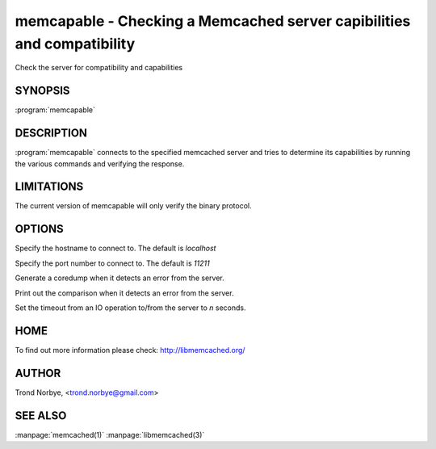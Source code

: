 =======================================================================
memcapable - Checking a Memcached server capibilities and compatibility
=======================================================================

.. index:: object: memcached_st

Check the server for compatibility and capabilities


--------
SYNOPSIS
--------

:program:`memcapable`

.. program:: memcapable

-----------
DESCRIPTION
-----------

:program:`memcapable` connects to the specified memcached server and tries to
determine its capabilities by running the various commands and verifying
the response.


-----------
LIMITATIONS
-----------


The current version of memcapable will only verify the binary protocol.


-------
OPTIONS
-------


.. option:: -h hostname
 
Specify the hostname to connect to. The default is \ *localhost*\ 

.. option:: -p port
 
Specify the port number to connect to. The default is \ *11211*\ 
 
.. option:: -c
 
Generate a coredump when it detects an error from the server.
 
.. option:: -v
 
Print out the comparison when it detects an error from the server.
 
.. option:: -t n
 
Set the timeout from an IO operation to/from the server to \ *n*\  seconds.
 

----
HOME
----


To find out more information please check:
`http://libmemcached.org/ <http://libmemcached.org/>`_


------
AUTHOR
------


Trond Norbye, <trond.norbye@gmail.com>


--------
SEE ALSO
--------

:manpage:`memcached(1)` :manpage:`libmemcached(3)`

